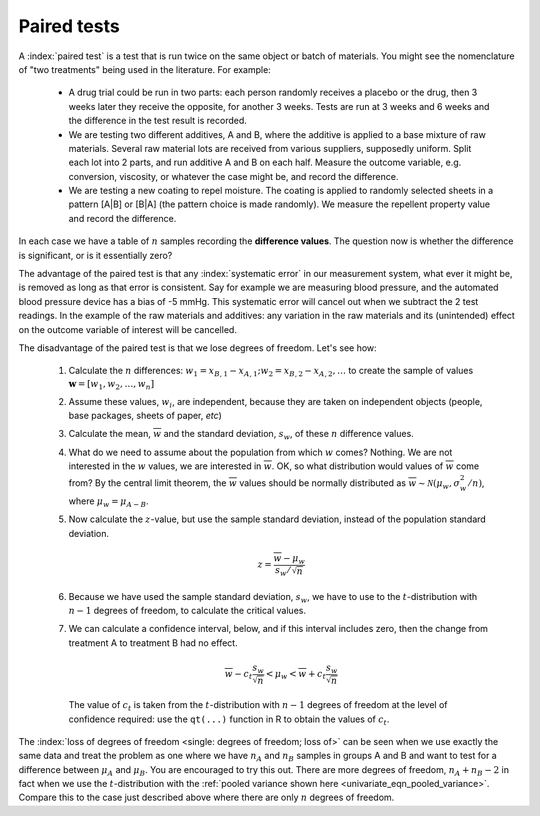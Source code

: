 .. _univariate_paired_tests:

Paired tests
============

.. Verify this section against other notes.

.. index::
	single: two treatments
	
.. youtube:: https://www.youtube.com/watch?v=OI1RD6gPALw&list=PLHUnYbefLmeOPRuT1sukKmRyOVd4WSxJE&index=16

A :index:`paired test` is a test that is run twice on the same object or batch of materials. You might see the nomenclature of "two treatments" being used in the literature. For example: 

	-	A drug trial could be run in two parts: each person randomly receives a placebo or the drug, then 3 weeks later they receive the opposite, for another 3 weeks. Tests are run at 3 weeks and 6 weeks and the difference in the test result is recorded.
	
	-	We are testing two different additives, A and B, where the additive is applied to a base mixture of raw materials. Several raw material lots are received from various suppliers, supposedly uniform. Split each lot into 2 parts, and run additive A and B on each half. Measure the outcome variable, e.g. conversion, viscosity, or whatever the case might be, and record the difference.
	
	-	We are testing a new coating to repel moisture. The coating is applied to randomly selected sheets in a pattern [A|B] or [B|A] (the pattern choice is made randomly). We measure the repellent property value and record the difference.
	
.. Is this really a paired test? A new polymer is tested for surgical gloves. Physicians are randomly assigned a glove with the new polymer on one hand and the current polymer on the other hand. There is no visual difference.

In each case we have a table of :math:`n` samples recording the **difference values**. The question now is whether the difference is significant, or is it essentially zero?

The advantage of the paired test is that any :index:`systematic error` in our measurement system, what ever it might be, is removed as long as that error is consistent. Say for example we are measuring blood pressure, and the automated blood pressure device has a bias of -5 mmHg. This systematic error will cancel out when we subtract the 2 test readings. In the example of the raw materials and additives: any variation in the raw materials and its (unintended) effect on the outcome variable of interest will be cancelled.

The disadvantage of the paired test is that we lose degrees of freedom. Let's see how:

	#.	Calculate the :math:`n` differences: :math:`w_1 = x_{B,1} - x_{A,1}; w_2 = x_{B,2} - x_{A,2}, \ldots` to create the sample of values :math:`\mathbf{w} = [w_1, w_2, \ldots, w_n]`
	
	#.	Assume these values, :math:`w_i`, are independent, because they are taken on independent objects (people, base packages, sheets of paper, *etc*)
	
	#.	Calculate the mean, :math:`\overline{w}` and the standard deviation, :math:`s_w`, of these :math:`n` difference values. 
	
	#.	What do we need to assume about the population from which :math:`w` comes?  Nothing. We are not interested in the :math:`w` values, we are interested in :math:`\overline{w}`. OK, so what distribution would values of :math:`\overline{w}` come from?  By the central limit theorem, the :math:`\overline{w}` values should be normally distributed as :math:`\overline{w} \sim \mathcal{N}\left(\mu_w, \sigma_w^2/n \right)`, where :math:`\mu_w = \mu_{A-B}`.
	
	#.	Now calculate the :math:`z`-value, but use the sample standard deviation, instead of the population standard deviation.
	
		.. math::			
			z = \frac{\overline{w} - \mu_w}{s_w / \sqrt{n}}
			
	#.	Because we have used the sample standard deviation, :math:`s_w`, we have to use to the :math:`t`-distribution with :math:`n-1` degrees of freedom, to calculate the critical values.
	
	#.	We can calculate a confidence interval, below, and if this interval includes zero, then the change from treatment A to treatment B had no effect.

		.. math::		
			\overline{w} - c_t \frac{s_w}{\sqrt{n}} < \mu_w < \overline{w} + c_t \frac{s_w}{\sqrt{n}}
			
		The value of :math:`c_t` is taken from the :math:`t`-distribution with :math:`n-1` degrees of freedom at the level of confidence required: use the ``qt(...)`` function in R to obtain the values of :math:`c_t`.

The :index:`loss of degrees of freedom <single: degrees of freedom; loss of>` can be seen when we use exactly the same data and treat the problem as one where we have :math:`n_A` and :math:`n_B` samples in groups A and B and want to test for a difference between :math:`\mu_A` and :math:`\mu_B`. You are encouraged to try this out. There are more degrees of freedom, :math:`n_A + n_B - 2` in fact when we use the :math:`t`-distribution with the :ref:`pooled variance shown here <univariate_eqn_pooled_variance>`. Compare this to the case just described above where there are only :math:`n` degrees of freedom.
	
.. This example illustrates:
.. todo:: example showing loss of DOF (boys shoes example in BHH2). particularly, show the plots (p98 on BHH2- edition 1)


